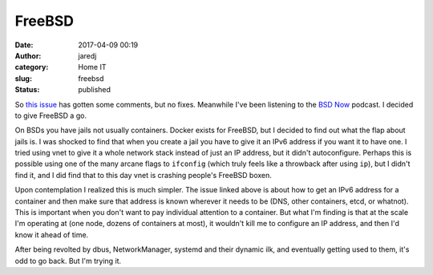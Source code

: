 FreeBSD
#######
:date: 2017-04-09 00:19
:author: jaredj
:category: Home IT
:slug: freebsd
:status: published

So `this issue
<https://github.com/containernetworking/cni/issues/245>`_ has gotten
some comments, but no fixes. Meanwhile I've been listening to the `BSD
Now <http://bsdnow.tv/>`_ podcast. I decided to give FreeBSD a go.

On BSDs you have jails not usually containers. Docker exists for
FreeBSD, but I decided to find out what the flap about jails is. I was
shocked to find that when you create a jail you have to give it an
IPv6 address if you want it to have one. I tried using vnet to give it
a whole network stack instead of just an IP address, but it didn't
autoconfigure. Perhaps this is possible using one of the many arcane
flags to ``ifconfig`` (which truly feels like a throwback after using
``ip``), but I didn't find it, and I did find that to this day vnet is
crashing people's FreeBSD boxen.

Upon contemplation I realized this is much simpler. The issue linked
above is about how to get an IPv6 address for a container and then
make sure that address is known wherever it needs to be (DNS, other
containers, etcd, or whatnot). This is important when you don't want
to pay individual attention to a container. But what I'm finding is
that at the scale I'm operating at (one node, dozens of containers at
most), it wouldn't kill me to configure an IP address, and then I'd
know it ahead of time.

After being revolted by dbus, NetworkManager, systemd and their
dynamic ilk, and eventually getting used to them, it's odd to go
back. But I'm trying it.
